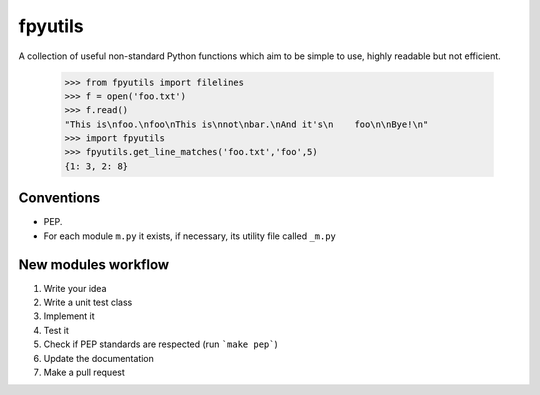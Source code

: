 fpyutils
========

A collection of useful non-standard Python functions which aim to be simple to
use, highly readable but not efficient.


    >>> from fpyutils import filelines
    >>> f = open('foo.txt')
    >>> f.read()
    "This is\nfoo.\nfoo\nThis is\nnot\nbar.\nAnd it's\n    foo\n\nBye!\n"
    >>> import fpyutils
    >>> fpyutils.get_line_matches('foo.txt','foo',5)
    {1: 3, 2: 8}


Conventions
-----------

- PEP.
- For each module ``m.py`` it exists, if necessary, its utility file called ``_m.py``


New modules workflow
--------------------

1. Write your idea
2. Write a unit test class
3. Implement it
4. Test it
5. Check if PEP standards are respected (run ```make pep```)
6. Update the documentation
7. Make a pull request
